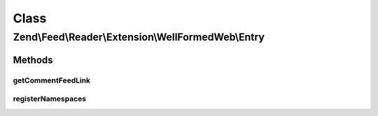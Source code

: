 .. Feed/Reader/Extension/WellFormedWeb/Entry.php generated using docpx on 01/30/13 03:02pm


Class
*****

Zend\\Feed\\Reader\\Extension\\WellFormedWeb\\Entry
===================================================



Methods
-------

getCommentFeedLink
++++++++++++++++++

.. function:: getCommentFeedLink()


    Get the entry comment Uri

    :rtype: string|null 



registerNamespaces
++++++++++++++++++

.. function:: registerNamespaces()


    Register Slash namespaces

    :rtype: void 



